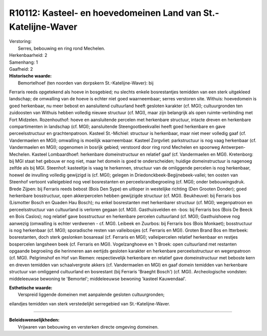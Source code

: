 R10112: Kasteel- en hoevedomeinen Land van St.-Katelijne-Waver
==============================================================

| Verstoring:
|  Serres, bebouwing en ring rond Mechelen.

| Herkenbaarheid: 2

| Samenhang: 1

| Gaafheid: 2

| **Historische waarde:**
|  Bemortelhoef (ten noorden van dorpskern St.-Katelijne-Waver): bij
Ferraris reeds opgetekend als hoeve in bosgebied; nu slechts enkele
bosrestantjes temidden van een sterk uitgekleed landschap; de omwalling
van de hoeve is echter niet goed waarneembaar; serres verstoren site.
Withuis: hoevedomein is goed herkenbaar, nu meer bebost en aansluitend
cultuurland heeft gesloten karakter (cf. MGI); cultuurgronden ten
zuidoosten van Withuis hebben volledig nieuwe structuur (cf. MGI), maar
zijn belangrijk als open ruimte-verbinding met Fort Midzelen.
Rozenhouthof: hoeve en aansluitende percelen met herkenbare structuur,
intacte dreven en herkenbare compartimenten in landschap (cf. MGI);
aansluitende Steengootbeekvallei heeft goed herkenbare en gave
perceelsstructuur en grachtenpatroon. Kasteel St.-Michiel: structuur is
herkenbaar, maar niet meer volledig gaaf (cf. Vandermaelen en MGI);
omwalling is moeilijk waarneembaar. Kasteel Zorgvliet: parkstructuur is
nog vaag herkenbaar (cf. Vandermaelen en MGI); opgenomen in bosrijk
gebied; verstoord door ring rond Mechelen en spoorweg
Antwerpen-Mechelen. Kasteel Lombaardhoef: herkenbare domeinstructuur en
relatief gaaf (cf. Vandermaelen en MGI). Kretenborg: bij MGI staat het
gebouw er nog niet, maar het domein is goed te onderscheiden; huidige
domeinstructuur is nagenoeg zelfde als bij MGI. Steenhof: kasteeltje is
vaag te herkennen, structuur van de omliggende percelen is nog
herkenbaar, hoewel de invulling volledig gewijzigd is (cf. MGI); gelegen
in Driedonckbeek-Begijnebeek-vallei; ten oosten van Steenhof vertoont
valleigebied nog veel bosrestanten en perceelsrandbegroeiing (cf. MGI);
onder bebouwingsdruk. Brede Zijpen: bij Ferraris reeds bebost (Bois Den
Sype) en uitloper in westelijke richting (Den Grooten Donder); goed
herkenbare bosstructuur, open akkerpercelen hebben gewijzigde structuur
(cf. MGI). Beukheuvel: bij Ferraris bos (Lismotter Bosch en Quaden Hau
Bosch); nu enkel bosrestanten met herkenbarer structuur (cf. MGI);
wegenpatroon en perceelsstructuur van cultuurland is verloren gegaan
(cf. MGI). Gasthuisvelden en -bos: bij Ferraris bos (Bois De Beeck en
Bois Caslos); nog relatief gave bosstructuur en herkenbare percelen
cultuurland (cf. MGI); Gasthuishoeve nog aanwezig (omwalling is echter
verdwenen - cf. MGI). Leibeek en Zuurbos: bij Ferraris bos (Bois
Monkaet); bosstructuur is nog herkenbaar (cf. MGI); sporadische resten
van valleibosjes (cf. Ferraris en MGI). Groten Brand Bos en Itterbeek:
bosrestanten, doch sterk geslonken bosareaal (cf. Ferraris en MGI);
valleipercelen relatief herkenbaar en restjes bospercelen langsheen beek
(cf. Ferraris en MGI). Vogelzanghoeve en 't Broek: open cultuurland met
restanten opgaande begroeiing die herinneren aan eertijds gesloten
karakter en herkenbare perceelsstructuur en wegenpatroon (cf. MGI).
Pelgrimshof en Hof van Riemen: respectievelijk herkenbare en relatief
gave domeinstructuur met beboste kern en dreven temidden van
schaalvergrote akkers (cf. Vandermaelen en MGI) en gaaf domein temidden
van herkenbare structuur van omliggend cultuurland en bosrestant (bij
Ferraris 'Braeght Bosch') (cf. MGI). Archeologische vondsten:
middeleeuwse bewoning te 'Bemortel'; middeleeuwse bewoning 'kasteel
Kauwendaal'.

| **Esthetische waarde:**
|  Verspreid liggende domeinen met aanpalende gesloten cultuurgronden;
eilandjes temidden van sterk verstedelijkt serregebied van
St.-Katelijne-Waver.

--------------

| **Beleidswenselijkheden:**
|  Vrijwaren van bebouwing en versterken directe omgeving domeinen.
